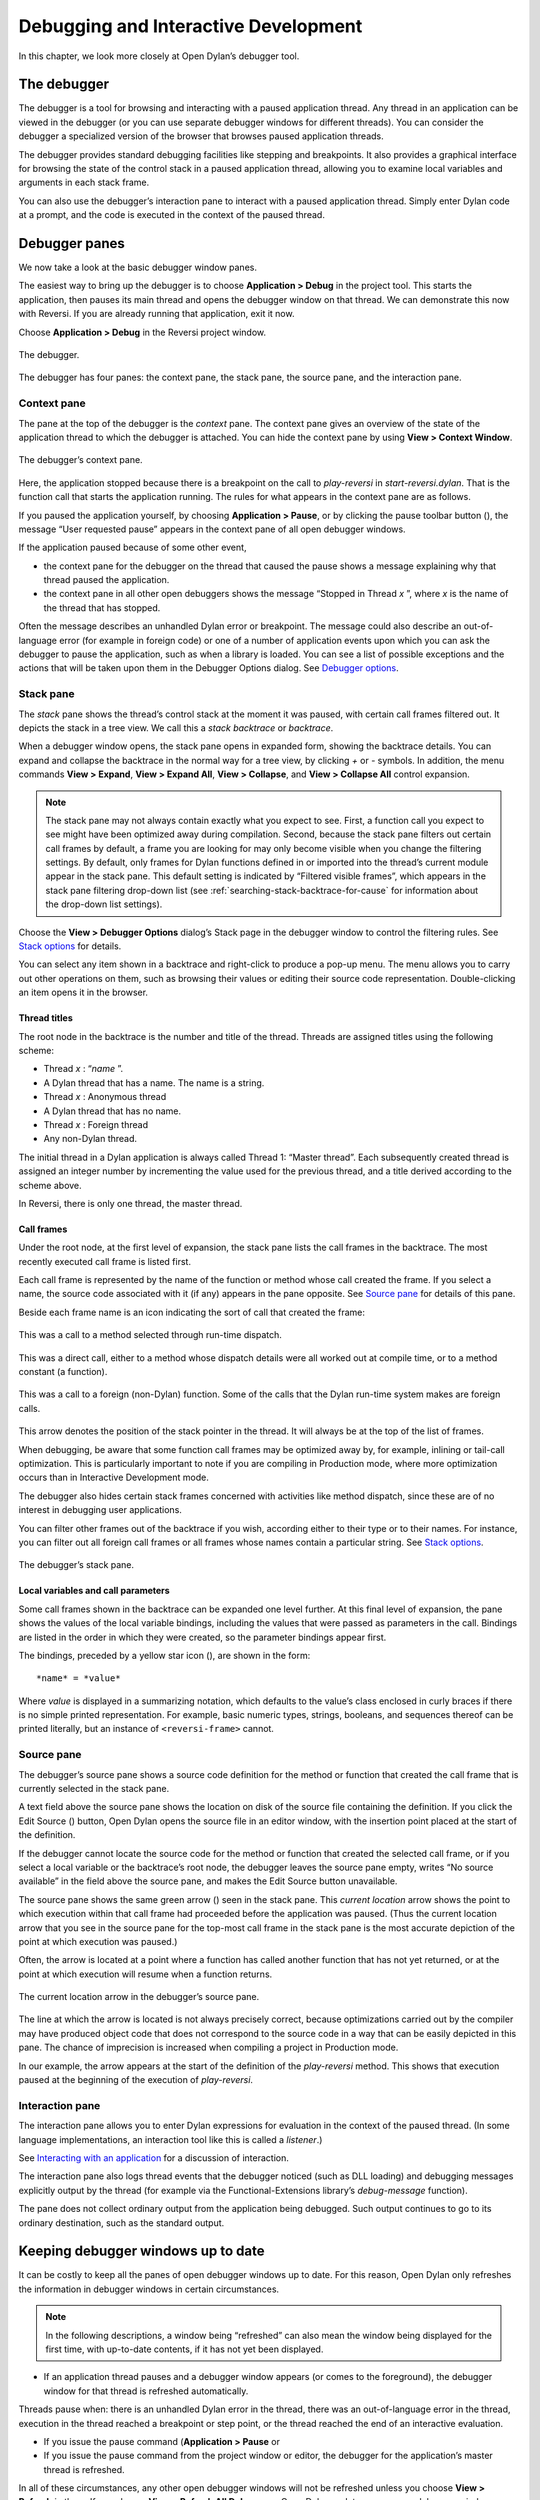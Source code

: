 *************************************
Debugging and Interactive Development
*************************************

In this chapter, we look more closely at Open Dylan’s debugger
tool.

The debugger
============

The debugger is a tool for browsing and interacting with a paused
application thread. Any thread in an application can be viewed in the
debugger (or you can use separate debugger windows for different
threads). You can consider the debugger a specialized version of the
browser that browses paused application threads.

The debugger provides standard debugging facilities like stepping and
breakpoints. It also provides a graphical interface for browsing the
state of the control stack in a paused application thread, allowing you
to examine local variables and arguments in each stack frame.

You can also use the debugger’s interaction pane to interact with a
paused application thread. Simply enter Dylan code at a prompt, and the
code is executed in the context of the paused thread.

Debugger panes
==============

We now take a look at the basic debugger window panes.

The easiest way to bring up the debugger is to choose **Application >
Debug** in the project tool. This starts the application, then pauses its
main thread and opens the debugger window on that thread. We can
demonstrate this now with Reversi. If you are already running that
application, exit it now.

Choose **Application > Debug** in the Reversi project window.

.. figure:: images/debugger.png
   :align: center

   The debugger.

The debugger has four panes: the context pane, the stack pane, the
source pane, and the interaction pane.

Context pane
------------

The pane at the top of the debugger is the *context* pane. The context
pane gives an overview of the state of the application thread to which
the debugger is attached. You can hide the context pane by using **View >
Context Window**.

.. figure:: images/dbgctxt.png
   :align: center

   The debugger’s context pane.

Here, the application stopped because there is a breakpoint on the call
to *play-reversi* in *start-reversi.dylan*. That is the function call
that starts the application running. The rules for what appears in the
context pane are as follows.

If you paused the application yourself, by choosing **Application >
Pause**, or by clicking the pause toolbar button (|image0|), the
message “User requested pause” appears in the context pane of all open
debugger windows.

If the application paused because of some other event,

-  the context pane for the debugger on the thread that caused the pause
   shows a message explaining why that thread paused the application.
-  the context pane in all other open debuggers shows the message
   “Stopped in Thread *x* ”, where *x* is the name of the thread that
   has stopped.

Often the message describes an unhandled Dylan error or breakpoint. The
message could also describe an out-of-language error (for example in
foreign code) or one of a number of application events upon which you
can ask the debugger to pause the application, such as when a library is
loaded. You can see a list of possible exceptions and the actions that
will be taken upon them in the Debugger Options dialog. See
`Debugger options`_.

Stack pane
----------

The *stack* pane shows the thread’s control stack at the moment it was
paused, with certain call frames filtered out. It depicts the stack in a
tree view. We call this a *stack backtrace* or *backtrace*.

When a debugger window opens, the stack pane opens in expanded form,
showing the backtrace details. You can expand and collapse the backtrace
in the normal way for a tree view, by clicking *+* or *-* symbols. In
addition, the menu commands **View > Expand**, **View > Expand All**,
**View > Collapse**, and **View > Collapse All** control expansion.

.. note:: The stack pane may not always contain exactly what you expect to
   see. First, a function call you expect to see might have been optimized
   away during compilation. Second, because the stack pane filters out
   certain call frames by default, a frame you are looking for may only
   become visible when you change the filtering settings. By default, only
   frames for Dylan functions defined in or imported into the thread’s
   current module appear in the stack pane. This default setting is
   indicated by “Filtered visible frames”, which appears in the stack pane
   filtering drop-down list (see :ref:`searching-stack-backtrace-for-cause`
   for information about the drop-down list settings).

Choose the **View > Debugger Options** dialog’s Stack page in the debugger
window to control the filtering rules. See `Stack options`_ for details.

You can select any item shown in a backtrace and right-click to produce
a pop-up menu. The menu allows you to carry out other operations on
them, such as browsing their values or editing their source code
representation. Double-clicking an item opens it in the browser.

Thread titles
^^^^^^^^^^^^^

The root node in the backtrace is the number and title of the thread.
Threads are assigned titles using the following scheme:

-  Thread *x* : “*name* ”.
-  A Dylan thread that has a name. The name is a string.
-  Thread *x* : Anonymous thread
-  A Dylan thread that has no name.
-  Thread *x* : Foreign thread
-  Any non-Dylan thread.

The initial thread in a Dylan application is always called Thread 1:
“Master thread”. Each subsequently created thread is assigned an integer
number by incrementing the value used for the previous thread, and a
title derived according to the scheme above.

In Reversi, there is only one thread, the master thread.

.. _call-frames:

Call frames
^^^^^^^^^^^

Under the root node, at the first level of expansion, the stack pane
lists the call frames in the backtrace. The most recently executed call
frame is listed first.

Each call frame is represented by the name of the function or method
whose call created the frame. If you select a name, the source code
associated with it (if any) appears in the pane opposite. See
`Source pane`_ for details of this pane.

Beside each frame name is an icon indicating the sort of call that
created the frame:

.. figure:: images/blue-m.png
   :align: center

This was a call to a method selected through run-time dispatch.

.. figure:: images/grey-f.png
   :align: center

This was a direct call, either to a method whose dispatch details were
all worked out at compile time, or to a method constant (a function).

.. figure:: images/grey-question.png
   :align: center

This was a call to a foreign (non-Dylan) function. Some of the calls
that the Dylan run-time system makes are foreign calls.

.. figure:: images/green-arrow.png
   :align: center

This arrow denotes the position of the stack pointer in the thread. It
will always be at the top of the list of frames.

When debugging, be aware that some function call frames may be optimized
away by, for example, inlining or tail-call optimization. This is
particularly important to note if you are compiling in Production mode,
where more optimization occurs than in Interactive Development mode.

The debugger also hides certain stack frames concerned with activities
like method dispatch, since these are of no interest in debugging user
applications.

You can filter other frames out of the backtrace if you wish, according
either to their type or to their names. For instance, you can filter out
all foreign call frames or all frames whose names contain a particular
string. See `Stack options`_.

.. figure:: images/dbgbak.png
   :align: center

   The debugger’s stack pane.

Local variables and call parameters
^^^^^^^^^^^^^^^^^^^^^^^^^^^^^^^^^^^

Some call frames shown in the backtrace can be expanded one level
further. At this final level of expansion, the pane shows the values of
the local variable bindings, including the values that were passed as
parameters in the call. Bindings are listed in the order in which they
were created, so the parameter bindings appear first.

The bindings, preceded by a yellow star icon (|image1|), are shown in
the form::

    *name* = *value*

Where *value* is displayed in a summarizing notation, which defaults to
the value’s class enclosed in curly braces if there is no simple printed
representation. For example, basic numeric types, strings, booleans, and
sequences thereof can be printed literally, but an instance of
``<reversi-frame>`` cannot.

Source pane
-----------

The debugger’s source pane shows a source code definition for the method
or function that created the call frame that is currently selected in
the stack pane.

A text field above the source pane shows the location on disk of the
source file containing the definition. If you click the Edit Source
(|image2|) button, Open Dylan opens the source file in an editor
window, with the insertion point placed at the start of the definition.

If the debugger cannot locate the source code for the method or function
that created the selected call frame, or if you select a local variable
or the backtrace’s root node, the debugger leaves the source pane empty,
writes “No source available” in the field above the source pane, and
makes the Edit Source button unavailable.

.. index::
   single: arrow; green

The source pane shows the same green arrow (|image3|) seen in the stack
pane. This *current location* arrow shows the point to which execution
within that call frame had proceeded before the application was paused.
(Thus the current location arrow that you see in the source pane for the
top-most call frame in the stack pane is the most accurate depiction of
the point at which execution was paused.)

Often, the arrow is located at a point where a function has called
another function that has not yet returned, or at the point at which
execution will resume when a function returns.

.. figure:: images/source.png
   :align: center

   The current location arrow in the debugger’s source pane.

The line at which the arrow is located is not always precisely correct,
because optimizations carried out by the compiler may have produced
object code that does not correspond to the source code in a way that
can be easily depicted in this pane. The chance of imprecision is
increased when compiling a project in Production mode.

In our example, the arrow appears at the start of the definition of the
*play-reversi* method. This shows that execution paused at the beginning
of the execution of *play-reversi*.

Interaction pane
----------------

The interaction pane allows you to enter Dylan expressions for
evaluation in the context of the paused thread. (In some language
implementations, an interaction tool like this is called a *listener*.)

See `Interacting with an application`_ for a discussion of interaction.

The interaction pane also logs thread events that the debugger noticed
(such as DLL loading) and debugging messages explicitly output by the
thread (for example via the Functional-Extensions library’s
*debug-message* function).

The pane does not collect ordinary output from the application being
debugged. Such output continues to go to its ordinary destination, such
as the standard output.

Keeping debugger windows up to date
===================================

It can be costly to keep all the panes of open debugger windows up to
date. For this reason, Open Dylan only refreshes the information in
debugger windows in certain circumstances.

.. note:: In the following descriptions, a window being “refreshed” can
   also mean the window being displayed for the first time, with up-to-date
   contents, if it has not yet been displayed.

-  If an application thread pauses and a debugger window appears (or
   comes to the foreground), the debugger window for that thread is
   refreshed automatically.

Threads pause when: there is an unhandled Dylan error in the thread,
there was an out-of-language error in the thread, execution in the
thread reached a breakpoint or step point, or the thread reached the end
of an interactive evaluation.

-  If you issue the pause command (**Application > Pause** or

-  If you issue the pause command from the project window or editor, the
   debugger for the application’s master thread is refreshed.

In all of these circumstances, any other open debugger windows will not
be refreshed unless you choose **View > Refresh** in them. If you choose
**View > Refresh All Debuggers**, Open Dylan updates every open
debugger window.

The Misc page of the debugger’s **View > Debugger Options** dialog
contains the option “Refresh all open debuggers when entering debugger“.
By default, this option is not set. When turned on, the rules above are
ignored and every open debugger window is refreshed whenever the
application pauses.

.. index:: Application menu

Controlling execution
=====================

The **Application** menu, shared by the debugger, editor, and project
windows, contains a set of commands for controlling the execution of an
application or DLL. Some toolbar buttons provide shortcuts to these
commands.

In a project window, the commands on the **Application** menu act upon the
executable application (.EXE file) or DLL that was last built for that
project. The command selects the application or DLL depending on the
target file type setting on the *Project > Settings* dialog’s Link page.

In a debugger window, the commands act upon the application that created
the thread being debugged. In an editor window, the commands act upon
the application of the active project. (Note that the **Application** menu
is not available in the editor if the source file being edited is not
part of the active project—the project whose name is visible in the main
window’s drop-down list. See `The active project`_ for more details.)

.. index::
   single: applications; starting
   single: applications; stopping

Starting and stopping applications
----------------------------------

**Application > Start** (or the toolbar start/resume button (|image4|))
executes the application with which the window is associated.

After you have started executing an application, the **Application >
Start** command is never available again until you stop the application
with **Application > Stop**, or until the application terminates
normally.

**Application > Stop** (or the toolbar stop button (|image5|)) terminates
the process of the application with which the window is associated.
Before terminating the process, Open Dylan asks you to confirm that
you want to do so. This helps reduce the chance of an accidental
termination that loses valuable application state.

After you have stopped an application in this way, you can start it
again with **Application > Start**.

.. index::
   single: applications; pausing
   single: applications; resuming

Pausing and resuming execution of applications
----------------------------------------------

**Application > Pause** (or the toolbar pause button (|image6|)) pauses
the execution of the application with which the window is associated.

When an application is paused, you can browse and debug its threads or
interact with it. Choose **Application > Resume** (or the toolbar
start/resume button (|image7|)) to resume execution.

You should normally only use **Application > Resume** when the application
stopped because you paused it or it reached a breakpoint (both of which
are out-of-language events, that is, events not described completely in
terms of the Dylan language). If the application stopped because of an
unhandled condition or a call to *break* (both in-language events), you
should instead use the items on the **Thread** menu to signal a Dylan
restart. See `Restarts`_ for information on the **Thread** menu.

If you use **Application > Resume** to continue from an in-language event,
your application may signal further errors because you did not use the
(in-language) restart mechanism to deal with the existing error.

Any Dylan restarts which were available before you resumed the
application should still be available, so you can continue by signalling
a restart as before. See `Restarts`_ for more details.

Restarting applications
-----------------------

**Application > Restart** restarts the application with which the window
is associated. There is no toolbar shortcut button for this command.

This command is only available if the application is already running.
Since restarting an application logically consists of stopping it and
starting it again, choosing this command is equivalent to choosing
**Application > Stop**, then **Application > Start**.

.. index::
   single: applications; interacting with

Interacting with applications
-----------------------------

**Application > Interact** (or the toolbar interact button (|image8|))
pauses the execution of the application with which the window is
associated and opens a debugger window on it. The behavior is exactly
the same as **Application > Debug** (see `Debugging techniques`_)
except the stack and source panes of the debugger window are hidden.

See `Interacting with an application`_ for a discussion of interaction.

.. _debugging-techniques:

Debugging techniques
====================

Because of the different characteristics of executable (EXE) files,
DLLs, and OLE components, in each case there is a slightly different
technique for invoking the debugger. This section covers these
techniques. Debugging a client/server application is discussed in
`Debugging client/server applications`_.

.. index::
   single: applications; debugging
   single: debugging; applications
   single: debugging; executables

Debugging executables
---------------------

Use **Application > Debug** (or the toolbar debug button (|image9|)) and
**Application > Interact** (or the toolbar interact button (|image10|))
to debug an executable (EXE) application.

These commands start the executable associated with the window, then
pause its main thread and open a debugger window on that thread. If the
application is already running, these commands pause the application in
its current state.

If you want to start an application up in the debugger, so that you can
examine its initial state, you want the application’s library and the
libraries it uses to initialize completely before the debugger pauses
it. To do this, you need to specify the application’s *start function*.
A start function is a function that the application calls upon startup
to set things running, such as a call to start an event loop in a
windowing application. See :ref:`start-function` for details.

You can specify a start function on the Debug page of the **Project >
Settings…** dialog. When you use **Application > Debug** or **Application >
Interact**, the environment places a temporary breakpoint on the start
function so that the application starts and then enters the debugger on
entry to the start function. For this reason, the expression that calls
the start function should appear after all definitions in the project,
so that all definitions will be accessible in the debugger.

If the project does not specify a start function, the application will
enter the debugger after all expressions are executed and the main
thread is about to exit. In this case, the debugger is entered as the
application has finished, which is not normally very useful. If you
always specify a start function, you can pause the application at a more
useful point.

Debugging DLLs
--------------

Debugging DLLs is similar to debugging executable (EXE) applications (see
`Debugging executables`_ above), but there are a couple of differences.

One difference is that DLLs may not have a start function. Without a
start function, there is nothing for the environment to place a
breakpoint upon in order to pause the DLL’s execution and enter the
debugger.

Nonetheless, for debugging it is still useful to be able to pause the
DLL once it has initialized completely but before it exits. To do this,
simply remove the name in the Start Function section of the **Project >
Settings…** dialog’s Debug page. Then, when you choose **Application >
Debug** or **Application > Interact**, the debugger lets the DLL execute
all its top-level expressions, and pauses the DLL just as its main
thread is about to exit. This gives you access to all the definitions
and state that the DLL creates.

If the DLL does have a start function, simply specify it and the
**Application > Debug** and **Application > Interact** commands will work as
they do for EXE applications: the environment adds a breakpoint on the
start function, and on entry to the function the DLL’s main thread is
paused and a debugger window is opened on it.

Another consideration is that it is not normally possible to execute a
DLL directly; instead, you start an EXE that calls it. The environment
normally handles this issue for you, by using a small EXE that takes the
target DLL name as a command-line argument, loads it (causing all its
top-level expressions to be executed), and exits. When you choose
**Application > Start**, **Application > Debug**, or **Application >
Interact** the environment runs the EXE. The point at which the EXE is
paused again depends on whether you supply a start function.

Alternatively, you can supply your own EXE in the Executable field of
the **Project > Settings…** dialog’s Debug page. The **Application > Start**,
**Application > Debug**, and **Application > Interact** commands then
call your EXE and behave in the same way as if your EXE was the
project target file. That is to say, execution of the EXE proceeds
without intervention from the debugger until the DLL loads. Only then
will the debugger be in a position to pause the DLL. (Again, the point
at which the pause occurs depends on whether you specify a start
function.)

Debugging OLE components
------------------------

To debug in-process OLE servers and OLE controls, which must be built as
DLLs, you can use the same debugging processes as described in
`Debugging DLLs`_.

If you want to test your server or control in a container application,
simply enter the name of the application executable in the Executable
field of the **Project > Settings…** dialog’s Debug page. This executable
could be any OLE container, such as WordPad. The **Application > Start**,
**Application > Debug**, and **Application > Interact** commands then
execute the container executable. Execution proceeds normally until the
code of the OLE server or control is executed; only then will the
debugger be able to intervene either by pausing when the server or
control loads or when a start function is called.

In the case of an OLE compound document server, of course, the debugger
will only be able to act if you choose to insert an instance of your OLE
server object into your test container application.

Restarts
========

The debugger provides a way to signal any restart for which a handler is
available at a given point in application execution. Restarts are part
of the Dylan language’s condition system, and are explained in chapter 7
of the DRM.

You can use the debugger to signal a restart if your application has
entered the debugger due to a condition having been signalled but not
handled, or due to it reaching a breakpoint. You cannot do so if the
application has paused because you used **Application > Pause**. (Use
**Application > Resume** to restart your application in that case.)

To select a restart to be signalled, choose **Thread > Continue…**, which
displays a dialog listing all available restarts.

For convenience, there are two other menu items for signalling ``<abort>``
restarts, which are defined to mean “terminate the current computation”.

**Thread > Abort** signals the innermost available ``<abort>`` restart—that
is, it aborts as little as possible—whereas **Thread > Abort All** signals
the outermost ``<abort>`` restart—that is, it aborts as much as possible.

Although the meaning of ``<abort>`` restarts is part of the Dylan
language, your application must provide handlers to implement them. If
you are using DUIM for your application’s GUI, note that DUIM frames
normally provide ``<abort>`` handlers in the event loop, so that aborting
while processing an event will proceed to process the next event. See
the DUIM documentation for *start-frame* and *start-dialog*.

.. index::
   single: applications; debugging a specific thread
   single: debugging; choosing a thread to debug

Choosing an application thread to debug
=======================================

As we noted earlier, each application thread can have its own debugger
or you can use one debugger window to view various threads one at a
time. The command we have seen so far, **Application > Debug**, debugs
only the application’s main thread. To debug another thread in the
application, choose **Go > Threads** from the debugger, project window, or
editor. From the debugger window you can also use **Thread > Select
Thread…**. To bring up multiple debugger windows, use **Window > New
Window** from an existing debugger.

The **Go > Threads** command launches a browser on the application itself,
treating it as an object consisting of one or more threads whose states
are visible in a table. If you browse a particular thread, Open
Dylan refreshes the existing debugger window to display the thread or
opens a debugger window if none already exists.

You can then debug a thread from the table by double clicking, or by
using the right-click popup menu. This action stops the thread if it is
running, and opens a debugger window on it.

Changing the debugger layout
============================

Open Dylan lays out the debugger window to suit the situation. If
you choose **Application > Interact**, the debugger uses its interaction
layout. In this layout, the interaction pane is maximized and the stack
and source panes do not appear at all. This layout hosts interactive
sessions and is sometimes casually referred to as “the interactor”.

If the debugger was invoked because of an error or because you chose
**Application > Debug** or **Application > Pause**, the interaction pane
will be a small pane below the stack and source panes.

You can change the automatic layout using **View > Interacting Layout**
and **View > Debugging Layout**. You can also hide or show the context
window using **View > Context Window**.

Interacting with an application
===============================

Open Dylan allows you to interact with your applications.
Interaction consists of executing Dylan expressions and definitions in
the context of a paused application thread. Open Dylan also offers
the *Dylan playground*, a facility for interactive Dylan programming
experiments outside the context of application development.

To explain the things you can do interactively, this section includes
two examples. One uses the Dylan playground and the other uses the
Reversi application. First, however, we discuss the interaction pane, a
debugger pane that hosts interactive sessions.

About the interaction pane
--------------------------

The debugger’s interaction pane provides a prompt (where you can enter
Dylan expressions and definitions for execution. The prompt is a
question mark (*?* ).

The interaction pane is similar to what some other languages call a
*listener* tool, and it provides the “read-eval-print” model of
interaction that is standard in those tools. However, in Open Dylan
interactions, the “eval” phase is not really evaluation. It consists of
compiling your code and then sending the compiled code to the paused
application thread itself, where it is executed, modifying the state of
the thread accordingly. This means that you can interactively add
features to an application and even redefine parts of it, all while the
application is still running.

The size of the interaction pane differs according to the situation. See
`Changing the debugger layout`_ for details of the
different layouts and how to change them.

Starting an interactive session with an application
---------------------------------------------------

The simplest way to start interacting with an application is to choose
**Application > Interact** or click the interact toolbar button (|image11|).
This starts the application if necessary, and then pauses it.

If the application was started afresh, the pause occurs at the same
point as it would with **Application > Debug** (see `Debugging
executables`_). Otherwise the application is paused in
its current state. A debugger window then opens on the paused thread.

.. _interaction-basics-using-the-dylan-playground:

Interaction basics using the Dylan playground
---------------------------------------------

The Dylan playground allows you to carry out interactive Dylan
programming experiments. The playground is a pre-built Dylan application
that you can start from the main window using the Open Playground button
(|image12|), or with the menu command **Tools > Open Playground** from
any Open Dylan window. The playground has its own project, which
also opens when you start it.

Start the playground with **Tools > Open Playground** in any open window.

Upon opening the playground, its project window appears. Then the
playground application starts automatically and enters the debugger. The
debugger window has a large interaction pane, and no visible stack or
source panes. This is the debugger’s *interaction layout*. (We can
change the layout to the normal debugging layout with **View > Debugging
Layout**.)

One of the simplest things we can do in the interaction pane is to use
it as a desktop calculator.

Enter *56 - 24;* at the interaction pane prompt.

Make sure to include the terminating semi-colon, and to include spaces
between the numbers and the *-* sign::

    ? 56 - 24;
    => $0 = 32
    ?

Here, text entered after the *?* represents interaction pane input, and
text after the *=>* represents interaction pane output.

Any compilation warnings resulting from typing errors are displayed in
the interaction pane itself.

The interaction pane offers a history facility which allows us to refer
to previous interaction results. Each value returned by an interactive
expression is bound to a name, which we can then use in subsequent
expressions. We call these bindings history variables. They are named
using a dollar sign ($) suffixed with an integer. To keep the history
variable names unique, the integer suffix increments each time a new
history variable is created. So far, our one result was assigned to the
history variable *$0*.

We can add the value bound to *$0* to itself.

Enter *$0 + $0;* at the interaction pane prompt::

    ? $0 + $0;
    => $1 = 64
    ?

This expression produces the expected result of 64 and creates a new
history variable, *$1*, bound to that result.

.. note:: History variable values are local to the debugger in which they
   were created, so you cannot refer to a history variable from any other
   debugger’s interaction pane.

We can define new classes and methods interactively simply by entering
their definitions.

Enter the following definition of ``<my-class>`` at the interaction pane
prompt.

.. code-block:: dylan

    define class <my-class> (<object>)
      slot my-slot :: <integer>
    end class <my-class>;

.. note:: You can hit Return to format your input in multi-line form where
   you prefer. (An expression is only evaluated when you hit Return after a
   semicolon.)

The output in the interaction pane is::

    ? define class <my-class> (<object>)
    slot my-slot :: <integer>
    end class <my-class>;
    => No values

Enter *<my-class>;* at the interaction pane prompt::

    ? <my-class>;
    => $2 = {<class>: <my-class>}
    ?

Return values in the interactor are “live”. You can use the shortcut
(right-click) menu to perform a variety of useful operations on them.

The **Show Contents** command allows you to browse the contents of values
within the interaction pane itself. What you see depends on the type of
the value; with a class, each slot name and slot value is listed. Each
slot value is bound to new history variable so you can refer to it in
future interactive expressions.

Right-click over *$2 = {<class>: <my-class>}* and choose **Show Contents**::

    => $2 = {<class>: <my-class>}
    ? Contents of {<class>: <my-class>}
    => {<class>: <my-class>} is a <class>
    $3 = instance?-iep : ’\\<-49>’
    $4 = debug-name : "<my-class>"
    $5 = class-implementation-class : {<implementation-class>}
    $6 = class-subtype-bit : 0
    $7 = class-module : {<module>}
    ?

For the duration of the interactive session with a project,
interactively created definitions, objects, and any resultant warnings
are layered onto the project’s compiler database. During an interactive
session, these items will be available in the project window and
browser. You can think of them as being like any definition or object,
with the exception that they do not come from a source file.

Enter *define variable \*obj\* = make(<my-class>);* at the interaction
pane prompt.

In the playground’s project window, go to the Definitions page.

Expand *library dylan-playground* and then *module dylan-playground*.

Three definitions are listed under *module dylan-playground* : one for
*\*obj\**, one for ``<my-class>``, one for the *my-slot* accessor, one
for its getter, and one for the method *main*. Thus we see two
interactively created definitions alongside one definition created at
compile time.

.. figure:: images/interact-objs.png
   :align: center

   Interactively created definitions alongside a compile-time definition.

We can also use the interactor to make a GUI window by using the Dylan
User Interface Manager (DUIM) capabilities. For example:

At the interaction pane prompt, enter::

    contain(make(<push-button>,
    label: "Hello World! This is my DUIM window."));

The code is compiled and run and a DUIM window opens.

.. figure:: images/duimhello.png
   :align: center

   Window created interactively with the Dylan User Interface Manager.

For more information about creating GUI interfaces with Open Dylan,
see the *Building Applications Using DUIM* and *DUIM Reference* manuals.

.. _example-interaction-reversi:

An example interaction with Reversi
-----------------------------------

In the following example we interact with the Reversi application after
first making a few moves.

Open the Reversi project, and choose **Application > Start**.

If you were following the **Application > Debug** example earlier in this
chapter, you could simply choose **Application > Resume** instead of
starting Reversi again.

Make some moves on the board.

Choose **Application > Interact**.

A debugger window appears, in the interaction layout of a large
interaction pane and no stack or source panes.

Now we are ready to write Dylan code interactively. Note that because
**Application > Interact** pauses the application, we are not interacting
with a running application. The only way the state of the application
changes is through our interactions. So we must choose **Application >
Resume** to see interactive changes in effect.

As an example, we can change the shape of the pieces on the board by
setting the value of the variable *\*reversi-piece-shape\** instead of
by going to Reversi’s **Options** menu.

Enter *\*reversi-piece-shape\* := #"triangle";* at the interaction pane
prompt.

Choose **Application > Resume**.

Make a few moves on the Reversi board.

The new moves are shown in triangular pieces, as well as any previous
moves that have repainted after being obscured by other windows. To see
only triangular pieces, minimize and restore the board or resize it.

Interactive access to local variables and arguments on the stack
----------------------------------------------------------------

Interactive expressions can refer to variables from the debugger’s
current stack backtrace, simply by using their name. Before referring to
a variable, you must select the stack frame that contains the variables
you want to use. This is so the debugger can resolve any ambiguities
arising when local variables in different stack frames have the same
name.

For example, with this backtrace::

    [-] go()
        x = 4
        y = 5
    [-] set()
        x = 30
        y = 2
    [-] ready()

If you select the stack frame for the call to *go*, evaluating the
expression *x + y* yields the result 9. But if you select the stack
frame for the call to *set*, evaluating the expression *x + y* yields
the result 32.

Effects of interactive changes to application threads
-----------------------------------------------------

As stated in `About the interaction pane`_, because the interaction pane
compiles and executes the code you enter in the context of the paused
thread to which the debugger is connected, it is possible to define new
bindings, redefine existing bindings, and get and set values in an
application. You can then resume execution to test your changes.

The level of optimization that occurred when the application was
originally built does, however, affect the kinds of things you can do
interactively. It is best to compile a project in Interactive
Development mode if you want to define and redefine classes and methods
interactively. Even in that mode you may encounter some restrictions,
particularly when trying to make changes in system libraries.

As noted in `An example interaction with Reversi`_, the results of compiling
interactive changes to threads are added to a temporary layer of the compiler
database for the application’s project. This allows you to browse the
effects of your changes while the application remains running, but these
changes are not saved to disk in the compiler database file, nor are
they saved in the project source code files. When you stop or close an
application, Open Dylan removes the interactive layer
automatically. (This is one of the reasons why you are asked to confirm
when you choose **Application > Stop**.)

Interaction pane commands
-------------------------

The debugger’s interaction pane accepts various commands. You can get a
list of available commands, and documentation for each command, with the
*:help* command.

**:help**
    *Interaction command*

    ::

        :help
        :help *command-name*

    The first form prints a list of interaction commands in the interaction
    pane. The second form prints documentation on a command from the list.

**:in**
    *Interaction command*

    ::

        :in *module-name* *[* :*library-name* *]*

    Sets the context in the interaction pane. The current library is the
    default if not otherwise specified. Using this command is equivalent to
    using the context drop-down list on the debugger/interactor toolbar.

.. index:: active project
   single: projects; active project
.. _active-project:

The active project
==================

All tools in Open Dylan need to know with which project they are
associated. A project window is, naturally, always associated with the
project it describes. A browser window is associated with the project
from which the object it is currently browsing came. A debugger window
is associated with the project of the application to which it is
connected.

These associations are fairly natural, but the situation for editor
windows is slightly more complicated. An editor window can be editing a
source file that is part of more than one open project. If we choose
**Project > Build** in the editor window of a source file that appears in
two open projects, how does Open Dylan know which project to
rebuild?

The answer is that the editor has an *active project*. This is the
project whose name is visible in the drop-down list in the main window.
You can change the active project by changing the setting in the list.
The active project is always one of the projects that have been
explicitly opened—that is, one for which there is a project window.

The editor also uses the active project to determine two other things.
First, the editor shows breakpoint information in its leftmost column
for source files in the active project **only**. Second, the **Project**,
**Build**, and **Application** menus are disabled in editor windows on
source files that are not part of the active project.

A project can become the active project automatically as well as by
being set explicitly in the main window’s drop-down list. The main
window’s **Options > Environment Options…** dialog has two options on the
General page controlling when projects become active automatically:
“Project becomes active when opened” and “Project becomes active when
application started“.

.. index:: breakpoints
   single: debugging; breakpoints

Breakpoints
===========

Open Dylan allows you to set breakpoints on application code from
within any window. Breakpoints allow you to pause an application at a
predefined point in execution, in order to examine it in a debugger
window. You can set breakpoints on Dylan code lines in a source code
file or on suitable generic functions, methods, and functions.

Non-pausing breakpoints are also available. These breakpoints do not
pause the thread when execution reaches them, but simply log a message
in the debugger interaction pane to say they have been reached. To
distinguish breakpoints that pause the application from non-pausing
breakpoints, we sometimes call them *pausing* breakpoints.

You can set, disable, and clear breakpoints from any Open Dylan
tool that has an **Application** menu. In addition, you can use the
shortcut (right-click) menu to do the same on any selected method in the
project window or browser. Finally, you can set breakpoints on lines of
code in the editor and on the browser Source page.

It is possible for the same code to be shown with different sets of
breakpoints in different contexts. When looking at source in the browser
or debugger, the set of breakpoints shown is that for the project being
browsed. Within the editor, the set of breakpoints shown is that for the
active project.

How breakpoints work
--------------------

A breakpoint forces a pause in application execution, which we call a
*break*. When a thread within an application attempts to execute an
item of code that has a breakpoint on it, Open Dylan pauses the
application and opens a debugger window on the thread that reached the
breakpoint.

There are also non-pausing breakpoints that print a message in the
debugger’s interaction pane. Generally, when we refer to breakpoints, we
mean the pausing kind.

Breakpoints can be either enabled or disabled. Enabled breakpoints are
shown with a solid red octagon icon, while disabled breakpoints are
shown with a hollow red octagon.

When you first set a breakpoint, it is enabled. You can disable a
breakpoint if you do not want it to cause a break next time you run the
application. If you decide that you never want the application to break
at that point again, you can clear the breakpoint to remove it
completely.

When Open Dylan encounters a breakpoint, it prints the breakpoint
location in the debugger’s context pane, and also (if the breakpoint
option *Print Message* is checked) adds it to the debugger’s interaction
pane. See `Breakpoint options`_.

Breakpoints are associated with the application’s project, rather than
the compiled application itself. This means breakpoints only have an
effect if the application is executing under debugger control within the
development environment, via **Application > Start** and similar commands.

When you set a breakpoint in a function that is in a used library, the
breakpoint does not go into the project that owns the function, but
instead into the project you are browsing—or the active project, if in
the editor.

Setting breakpoints on functions
--------------------------------

You can set breakpoints on generic functions and their methods. The
application will break to the debugger on entry to the function.

To set a breakpoint on an individual method, select it on either the
project window Definitions or Sources page, or in the browser’s Methods
page. Bring up the shortcut (right-click) menu and choose **Set
Breakpoint**.

The simplest way to set a breakpoint on all the methods of a generic
function is to choose **Application > New Breakpoint**, and enter the
name of the generic function in the dialog that appears. The application
will break to the debugger whenever any method on that generic function
is called.

Setting breakpoints on lines of code
------------------------------------

You can set breakpoints on lines of code in source code files. The
application will break to the debugger when it executes that line of
code, or, depending on the way the code has been compiled, as near as
possible to that line.

You can set a breakpoint on a line of code in any tool that can show you
it. The editor is the obvious tool to use, but you can also breakpoint
lines of code that you can see in the debugger’s source pane or the
browser’s Source page.

To set a breakpoint in any of these situations, click on the leftmost
column of the line you wish to breakpoint. You can only do this for
lines showing an underscore character in the leftmost column.

When you set the breakpoint, a solid red circle appears to show that it
is an enabled pausing breakpoint. You can toggle the breakpoint between
enabled and disabled by clicking on the circle. You can also use the
shortcut (right-click) menu to manipulate breakpoints on lines of code.
See `Breakpoint commands on the shortcut menu`_.

Browsing a project’s breakpoints
--------------------------------

You can see all of a project’s breakpoints in the project window’s
Breakpoints page. This shows the location of the breakpoint (the name of
the function or the line of the source code file),

You can also manipulate any breakpoint here by selecting it and using
the commands on the shortcut (right-click) menu. See `Breakpoint
commands on the shortcut menu`_.

Breakpoint commands on the shortcut menu
----------------------------------------

In some situations you can right-click to produce the shortcut menu,
which contains several breakpoint manipulation commands. These are:

-  When you are browsing the project breakpoints in the project window’s
   Breakpoints page.
-  When you have selected a method in the project window’s Definitions
   or Sources page.
-  When you are browsing a generic function and have selected a method
   in the browser’s Methods page.
-  When your mouse pointer is over a breakpoint icon in the leftmost
   column of either the editor window, the debugger source pane, or the
   browser Source page.
-  When your mouse pointer is over an underscore in the leftmost column
   of either the editor window, the debugger source pane, or the browser
   Source page.

Underscores show lines where you could add a breakpoint.

The commands available on the shortcut menu depend on the context. The
complete list of commands follows.

“Trace”
    Sets a trace point for the selected function. When you set a trace
    point for a function and then run and pause the application, the
    nesting levels of recursive calls and their subsequent output are
    printed to the debugger’s interaction pane. This allows you to see
    the values of the function’s arguments and the associated result
    values.

“Untrace”
    Removes the trace point for the selected function.

“Untrace All”
    Removes all trace points for the current project.

“Run to Cursor”
    Only available in the debugger. Sets a temporary pausing breakpoint
    at the line the mouse pointer is on, then starts the application or
    resumes the application if it was paused. The application runs until
    that line is reached, at which point the application enters the
    debugger and the breakpoint is cleared.

    Temporary breakpoints are denoted by a solid green circle.

“Set Breakpoint”
    Sets an enabled pausing breakpoint at the line the mouse pointer is
    on.

“Clear Breakpoint”
    Removes any breakpoint at the line the mouse pointer is on.

Edit Breakpoint Options…
    Pops up a dialog for editing breakpoint options. See `Breakpoint
    options`_.

    The dialog appears even if a breakpoint did not exist on the function
    or line.

Breakpoint Enabled?
    A toggle for enabling and disabling the breakpoint at the line where
    the mouse pointer is.

Breakpoint commands on the Application and Go menus
---------------------------------------------------

The **Application** and **Go** menus available in the project window,
editor, and debugger contains several breakpoint manipulation commands.

The **Go > Breakpoints** command, chosen from the project window, shows
the Breakpoints page. Chosen from the debugger, it raises the project
window for the application being debugged and shows its Breakpoints
page. Chosen from the editor, it raises the project window for the
active project (see :ref:`start-function`) and shows its Breakpoints page.

The **Application > New Breakpoint** command sets a breakpoint on a
generic function (and all its methods) or a non-generic function. It
produces a dialog into which you enter the name you wish to breakpoint.

The **Application > Enable All Breakpoints** command sets enables all
disabled breakpoints. **Application > Disable All Breakpoints** disables
all enabled breakpoints.

.. _breakpoint-options:

Breakpoint options
------------------

The **Edit Breakpoint Options…** dialog, available from the shortcut
(right-click) menu, contains the following sections.

-  “Enabled” Check item for toggling whether a breakpoint is enabled or
   disabled. A disabled breakpoint does not affect the application’s
   execution. New breakpoints are enabled by default.
-  “Pause application”
-  Check item for toggling whether the breakpoint pauses the application
   when it is encountered.
-  New breakpoints pause the application by default.
-  If you turn pausing off, the non-pausing breakpoint simply logs a
   message in the debugger interaction pane whenever it was reached.
   This kind of breakpoint is shown with a solid yellow triangle when
   enabled and a hollow yellow triangle when disabled.
-  “Print message”
-  Check box for toggling whether the breakpoint prints any message in
   the debugger’s interaction pane when it is encountered. By default a
   new breakpoint does print a message.
-  “Message text” Text field for entering some identifying message to be
   associated with the breakpoint (if any). The text is used in debugger
   messages referring to the breakpoint. This field is not available if
   *Print message* is not checked.
-  “One shot” Check box for toggling whether the breakpoint is temporary
   or permanent. Temporary breakpoints are removed after they have been
   encountered. By default, new breakpoints are permanent.
-  The shortcut (right-click) menu’s *Run to Cursor* command creates
   temporary breakpoints.

Stepping
========

After pausing an application, the debugger allows you to continue its
execution in small steps, after which control returns to the debugger.
There are three stepping commands: Step Over, Step Out, and Step Into.

Each command makes all application threads begin executing again. The
application executes until the thread belonging to the debugger that
issued the stepping command reaches the destination of the “step”. At
that point, all threads pause and control returns to the debugger.

The steps relate to functions on the control stack for a particular
thread. The steps are defined at the level of source code, not object
code. This means that stepping operations in an application that was
compiled in Production mode can sometimes work in unexpected ways,
because of optimizations carried out by the compiler.

To step through in a particular application thread, issue the stepping
command in the debugger on that thread. The commands are available on
the debugger’s **Thread** menu as well as on toolbar buttons.

The following sections give examples to illustrate what the three
stepping commands do.

Step over
---------

Choosing **Thread > Step Over** in a debugger “steps over” the next
function call that occurs in that debugger’s thread, executing the call
in full and then returning control to the debugger. The command operates
in the context of the currently selected call frame in the debugger’s
stack pane.

Consider this stack backtrace::

    [-] Thread 1: "Master thread"
    |image13| [+] concerto
    [+] opus

The selected frame is *concerto*, the source code for which looks like
this:

.. code-block:: dylan

    define method concerto () => ()
      first-movement(#"moderato");
      |image14| second-movement(#"adagio-sostenuto");
      third-movement(#"allegro-scherzando");
    end method;

Where execution was paused in the call to *second-movement*. Choosing
**Thread > Step Over** runs through the entire execution of
*second-movement* before returning control to the debugger.

**Thread > Step Over** does an implied **Thread > Step Out** too, so that if
when you choose **Thread > Step Over** there is no more code, it steps out
rather than continuing the application no longer under the debugger. See
`Step out`_ for details of **Thread > Step Out**.

Step into
---------

Choosing **Thread > Step Into** in a debugger “steps into” the next
function call that occurs in that debugger’s thread, and then returns
control to the debugger before the function begins to execute. This
command is not sensitive to the debugger’s selected call frame.

Typically, this command causes a new frame to appear at the top of the
stack.

**Thread > Step Into** does an implied **Thread > Step Over** (and hence an
implied **Thread > Step Out** ), so that if you when choose **Thread > Step
Into** and there is nothing to step into, it acts like a **Thread > Step
Over** (or a **Thread > Step Out** once you leave the function). See
`Step over`_ for details of **Thread > Step Over** and `Step out`_ for
details of **Thread > Step Out**.

Step out
--------

Choosing **Thread > Step Out** in a debugger “steps out” of the current
function call, that is, it resumes execution of the application until a
function returns, and then passes control back to the debugger.

This command is sensitive to the debugger’s selected call frame: it
always steps out of the function running in that frame.

Consider this stack backtrace::

    [-] Thread 1: "Master thread"
    [+] -- presto ()
    [+] -- allegro ()
    [+] -- moderato ()
    |image15| [+] -- andante () <<<<
    [+] -- adagietto ()
    [+] -- adagio ()
    [+] -- largo ()

The selected frame is *andante*. Choosing **Thread > Step Out** resumes
execution of the thread until *andante* returns.

.. index:: client/server applications
   single: debugging; client/server applications

Debugging client/server applications
====================================

If you have a client/server application, where both the client
application and server application are written in Dylan, you can debug
them in parallel.

Start by opening both projects in the environment. It is not possible to
run two instances of the environment, with one debugging the client and
the other debugging the server: if any libraries are shared between the
applications, both environment instances will attempt to lock the
compiler database files for those libraries. Since all applications
ultimately use the Dylan library, and most share other libraries—not the
least of which in this case being networking libraries—using two
Open Dylan processes is never a practical debugging method.

This is not a disadvantage. By running both client and server in one
Open Dylan, you can be debugging in the client, and then when the
client invokes the server you can smoothly start debugging that instead.
This can be very useful for tracking down synchronization bugs.

Once you have both projects open, you can start both applications up.
Note that by default the action of starting a project will switch the
active project, so the last project you start will be the active one by
default. You can change this behavior in the main window with **Options >
Environment Options…** so that the active project does not switch in this
situation. See `The active project`_ for more information.

If you need to rebuild a library shared between the client and server,
you need to stop both running applications, since Windows forbids
writing to a DLL that is currently in use.

Be careful when setting breakpoints if the client and server library
share source files. If you set a breakpoint when editing a shared file,
the breakpoint will be set in the editor’s active project. You can
change the active project using the drop-down list in the main window.

Breakpoints set in other windows’ source pages (such as in the browser)
act on the project associated with that window. Note that this makes it
possible to set breakpoints in both the client and the server so that
the debugger correctly opens up on the appropriate project as the
breakpoints are reached. However, you cannot set the same breakpoint in
both projects at once. Instead you have to go into each project and set
the breakpoint separately.

.. index:: bug report, compiler warnings report
   single: reports, generating; bug
   single: reports, generating; compiler warnings

Exporting a bug report or a compiler warnings report
====================================================

You can save a formatted bug report or compiler warnings report for an
application by choosing **File > Export…** in the debugger or project
window. The bug report includes a stack backtrace for all threads in the
application, while the compiler warnings report contains the same
information provided in the project window’s Warnings page.

The Export… dialog gives you the option of saving the report as either
text HTML. If you choose to save the report to a file, an editor window
automatically opens to show the file. The saved report contains a
section for user-supplied information into which you can type
supplemental text.

.. note:: This is **not** a facility for saving backtraces for any bugs you
   find in the Open Dylan environment. The debugger cannot introspect
   on the development environment’s threads.

.. figure:: images/export.png
   :align: center

   The Export… dialog.

.. _debugger-options:

Debugger options
================

The **View > Debugger Options** command brings up a dialog that controls
the options for the debugger. This dialog has three property pages:
Stack, Exceptions, and Misc. The options on these pages apply on a
per-thread basis—you can have different settings for different threads’
debuggers.

.. _stack-options:

Stack options
-------------

The Stack page controls the filtering of stack frames from the
debugger’s backtrace pane.

Show stack frames of types

-  Check the boxes to show any of the following frame types: “Dylan
   function calls”, “Foreign function calls”, “Cleanup frames”, and
   “Unknown stack frame types”. By default, only “Dylan function calls”
   is selected.
-  The selections made here correspond to the “Filtered” rules used in
   the filtering drop-down list. If you change the types of stack frames
   to be shown after filtering, the new filtering rules are applied by
   the filtering drop-down list selections when you next invoke a
   debugger window. The new rules also persist between sessions.

Show stack frames from modules

-  Choose one of “Current module” (show frames whose corresponding
   definitions are defined in the current module only), “Current module
   and imported from used modules” (show frames from the current module
   and the modules it uses; the default), and “All modules” (show frames
   from all modules in the thread).
-  These three options correspond to the “local”, “visible” and “all”
   statements in the filtering drop-down list.

Show stack frames matching

-  Enter a string in the “Include” text box; only frame names including
   this string will be shown in backtraces.
-  Enter a string in the “Exclude” text box; frame names including this
   string will be excluded from backtraces.

Exceptions options
------------------

The Exceptions page controls the action taken when a particular
exception occurs in the thread. Use the Action list to select an action.

The possible actions are:

-  Ignore Throw the exception away and allow the application to
   continue.
-  Report Write the message into the debugger’s interaction pane and
   continue.
-  Debug Pause the application. Update the debugger for the thread that
   signalled the exception. Write the message into a log. Activate any
   other debugger panels, but without updating them automatically. Allow
   an arbitrary amount of debugging and continue executing the
   application once **Application > Resume** is selected.

Miscellaneous options
---------------------

The Misc page presents miscellaneous, high-level debugger options.

-  Use a new debugger for each thread
-  When checked, uses a new debugger window for each new thread you
   choose to debug.
-  Confirm before entering the debugger after an error
-  When checked (the default), presents an application error dialog
   asking if you want to abort the current application, continue with a
   selected restart, debug the application or exit the application. See
   :ref:`dylan-runtime-application-error`.

Expand stack backtrace when first opening debugger

-  When checked (the default), expands the stack backtrace one level, to
   show stack frames. Otherwise just shows the application’s thread
   number and title.
-  Expand first stack frame when refreshing debugger
-  When checked (the default), the debugger displays the first stack in
   expanded form and selects the code whenever a debugger appears or is
   refreshed.

Refresh all open debuggers when entering debugger

-  When checked, refreshes stack information in all threads’ open
   debugger windows upon entry to the debugger by any one thread.
   Otherwise only the debugger window for the thread that has entered
   the debugger will be refreshed. This option is not checked by
   default.

Open debugger window on pause button

-  When checked (the default), clicking the toolbar Pause button or
   choosing **Application > Pause** causes the application to enter the
   debugger as well as pausing execution. Otherwise these actions only
   cause the application’s execution to be paused. This option is
   checked by default.

Just-in-time debugging
======================

The Windows operating system has the built-in capability to perform
“just-in-time” debugging. Just-in-time, or JIT, debugging is where an
application crashes while not running under a debugger, and the
operating system arranges to start up an available debugger and attach
it to the crashed process in order to obtain a backtrace. The system
registry contains an entry for the debugger that should be invoked when
this happens. Open Dylan is capable of acting as a JIT debugger; during
the installation process you have the opportunity to install Open Dylan
as your machine’s default debugger.

If you set Open Dylan up as your JIT debugger, it is simple to make
a connection to the Open Dylan debugger “just in time“. When the
application signals an error, and that error is unhandled, the operating
system displays a dialog giving you a chance to attach to a debugger. If
you then click **Debug** in the dialog, the Open Dylan debugger can
attach to the application.

That is the procedure for console applications. Attaching the debugger
to a DUIM application takes slightly longer. DUIM applications have a
*default-handler* method that displays a standard dialog describing the
unhandled Dylan error, and offering the chance to terminate the
application (*Yes* button), ignore the error (*No* button), or debug the
application (*Cancel* button). This is the dialog that we saw in
:ref:`problems-at-run-time`.

To attach the debugger in this situation, click **Cancel**. Because the
application is not running under a debugger already, the error falls
through to be caught by the operating system. At this point, the
operating system displays its dialog and you can click **Debug** to make
the Open Dylan debugger attach.

Once the debugger attaches successfully, another dialog appears, asking
whether you would like to open a project. If the crashed process is a
Dylan application for which you have a project, you should take this
opportunity to open the related project before you start your debugging.

It is not strictly necessary to open a project, since the debugger will
still be able to use whatever debugging information is available in the
executable file itself in order to provide a backtrace. But it is worth
opening a project because you can then browse the source code or the
definitions in the project, and use the interactor to evaluate Dylan
expressions.

(Of course, if the crashed application is not a Dylan application at
all, and also does not contain any embedded Dylan components, then you
will not be able to open a project.)

Once you have made your selection and have clicked *OK*, the Open
Dylan debugger window appears. The debugger provides a full description
of the state of the program at the point of the crash. You can then
start to debug the application in the normal way.

.. |image0| image:: images/pause.png
.. |image1| image:: images/yellow-star.png
.. |image2| image:: images/editsrc.png
.. |image3| image:: images/green-arrow.png
.. |image4| image:: images/start.png
.. |image5| image:: images/stopbutton.png
.. |image6| image:: images/pause.png
.. |image7| image:: images/start.png
.. |image8| image:: images/interact.png
.. |image9| image:: images/debug.png
.. |image10| image:: images/interact.png
.. |image11| image:: images/interact.png
.. |image12| image:: images/playground.png
.. |image13| image:: images/green-arrow.png
.. |image14| image:: images/green-arrow.png
.. |image15| image:: images/green-arrow.png
